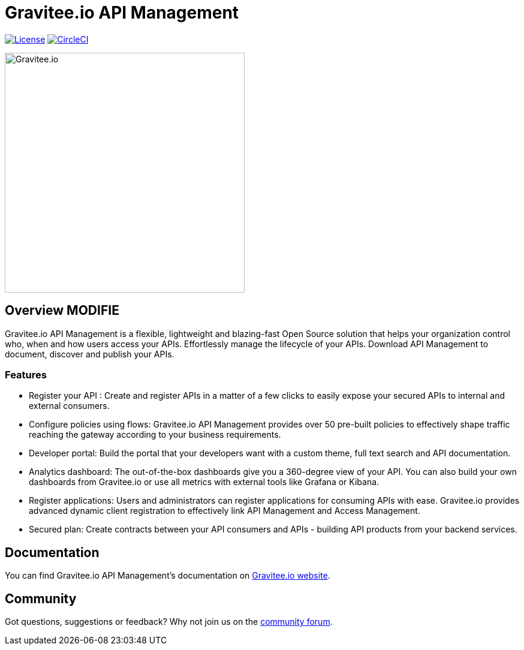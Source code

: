 
= Gravitee.io API Management

image:https://img.shields.io/badge/License-Apache%202.0-blue.svg["License", link="https://github.com/gravitee-io/gravitee-api-management/blob/master/LICENSE"]
image:https://circleci.com/gh/gravitee-io/gravitee-api-management.svg?style=svg["CircleCI", link="https://circleci.com/gh/gravitee-io/gravitee-api-management"]

image:./assets/gravitee-logo-cyan.svg["Gravitee.io",400]

== Overview MODIFIE

Gravitee.io API Management is a flexible, lightweight and blazing-fast Open Source solution that helps your organization control who, when and how users access your APIs. Effortlessly manage the lifecycle of your APIs. Download API Management to document, discover and publish your APIs.

=== Features

- Register your API : Create and register APIs in a matter of a few clicks to easily expose your secured APIs to internal and external consumers.
- Configure policies using flows: Gravitee.io API Management provides over 50 pre-built policies to effectively shape traffic reaching the gateway according to your business requirements.
- Developer portal: Build the portal that your developers want with a custom theme, full text search and API documentation.
- Analytics dashboard: The out-of-the-box dashboards give you a 360-degree view of your API. You can also build your own dashboards from Gravitee.io or use all metrics with external tools like Grafana or Kibana.
- Register applications: Users and administrators can register applications for consuming APIs with ease. Gravitee.io provides advanced dynamic client registration to effectively link API Management and Access Management.
- Secured plan: Create contracts between your API consumers and APIs - building API products from your backend services.

== Documentation

You can find Gravitee.io API Management's documentation on https://docs.gravitee.io/[Gravitee.io website].

== Community
Got questions, suggestions or feedback? Why not join us on the https://community.gravitee.io/[community forum].
